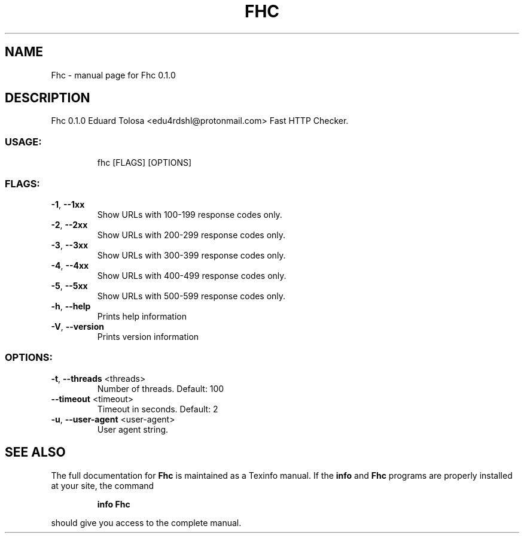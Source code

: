 .\" DO NOT MODIFY THIS FILE!  It was generated by help2man 1.47.16.
.TH FHC "1" "October 2020" "Fhc 0.1.0" "User Commands"
.SH NAME
Fhc \- manual page for Fhc 0.1.0
.SH DESCRIPTION
Fhc 0.1.0
Eduard Tolosa <edu4rdshl@protonmail.com>
Fast HTTP Checker.
.SS "USAGE:"
.IP
fhc [FLAGS] [OPTIONS]
.SS "FLAGS:"
.TP
\fB\-1\fR, \fB\-\-1xx\fR
Show URLs with 100\-199 response codes only.
.TP
\fB\-2\fR, \fB\-\-2xx\fR
Show URLs with 200\-299 response codes only.
.TP
\fB\-3\fR, \fB\-\-3xx\fR
Show URLs with 300\-399 response codes only.
.TP
\fB\-4\fR, \fB\-\-4xx\fR
Show URLs with 400\-499 response codes only.
.TP
\fB\-5\fR, \fB\-\-5xx\fR
Show URLs with 500\-599 response codes only.
.TP
\fB\-h\fR, \fB\-\-help\fR
Prints help information
.TP
\fB\-V\fR, \fB\-\-version\fR
Prints version information
.SS "OPTIONS:"
.TP
\fB\-t\fR, \fB\-\-threads\fR <threads>
Number of threads. Default: 100
.TP
\fB\-\-timeout\fR <timeout>
Timeout in seconds. Default: 2
.TP
\fB\-u\fR, \fB\-\-user\-agent\fR <user\-agent>
User agent string.
.SH "SEE ALSO"
The full documentation for
.B Fhc
is maintained as a Texinfo manual.  If the
.B info
and
.B Fhc
programs are properly installed at your site, the command
.IP
.B info Fhc
.PP
should give you access to the complete manual.
